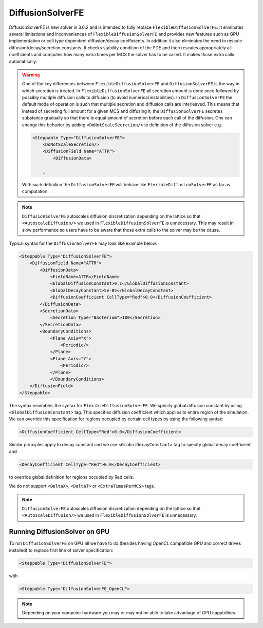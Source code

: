 DiffusionSolverFE
-----------------

DiffusionSolverFE is new solver in 3.6.2 and is intended to fully
replace ``FlexibleDiffusionSolverFE``. It eliminates several limitations
and inconveniences of ``FlexibleDiffusionSolverFE`` and provides new
features such as GPU implementation or cell type dependent
diffusion/decay coefficients. In addition it also eliminates the need
to rescale diffusion/decay/secretion constants. It checks stability
condition of the PDE and then rescales appropriately all coefficients
and computes how many extra times per MCS the solver has to be called. It
makes those extra calls automatically.

.. warning::

    One of the key differences between ``FlexibleDiffusionSolverFE`` and
    ``DiffusionSolverFE`` is the way in which secretion is treated. In
    ``FlexibleDiffusionSolverFE`` all secretion amount is done once followed by
    possibly multiple diffusion calls to diffusion (to avoid numerical
    instabilities). In ``DiffusionSolverFE`` the default mode of operation is
    such that multiple secretion and diffusion calls are interleaved.
    This means that instead of secreting full amount for a given MCS and
    diffusing it, the ``DiffusionSolverFE`` secretes substance gradually so that
    there is equal amount of secretion before each call of the diffusion.
    One can change this behavior by adding ``<DoNotScaleSecretion/>`` to
    definition of the diffusion solver e.g.

    .. code-block::

            <Steppable Type="DiffusionSolverFE">
                <DoNotScaleSecretion/>
                <DiffusionField Name="ATTR">
                    <DiffusionData>

                …

    With such definition the ``DiffusionSolverFE`` will behave like
    ``FlexibleDiffusionSolverFE`` as far as computation.

.. note::

    ``DiffusionSolverFE`` autoscales diffusion discretization
    depending on the lattice so that ``<AutoscaleDiffusion/>`` we used in
    ``FlexibleDiffusionSolverFE`` is unnecessary.
    This may result in slow performance so users have to be aware that those
    extra calls to the solver may be the cause.

Typical syntax for the ``DiffusionSolverFE`` may look like example below:

.. code-block:: xml

    <Steppable Type="DiffusionSolverFE">
        <DiffusionField Name="ATTR">
            <DiffusionData>
                <FieldName>ATTR</FieldName>
                <GlobalDiffusionConstant>0.1</GlobalDiffusionConstant>
                <GlobalDecayConstant>5e-05</GlobalDecayConstant>
                <DiffusionCoefficient CellType="Red">0.0</DiffusionCoefficient>
            </DiffusionData>
            <SecretionData>
                <Secretion Type="Bacterium">100</Secretion>
            </SecretionData>
            <BoundaryConditions>
                <Plane Axis="X">
                    <Periodic/>
                </Plane>
                <Plane Axis="Y">
                    <Periodic/>
                </Plane>
                </BoundaryConditions>
        </DiffusionField>
    </Steppable>


The syntax resembles the syntax for ``FlexibleDiffusionSolverFE``. We
specify global diffusion constant by using ``<GlobalDiffusionConstant>``
tag. This specifies diffusion coefficient which applies to entire region
of the simulation. We can override this specification for regions
occupied by certain cell types by using the following syntax:

.. code-block:: xml

    <DiffusionCoefficient CellType="Red">0.0</DiffusionCoefficient>

Similar principles apply to decay constant and we use
``<GlobalDecayConstant>`` tag to specify global decay coefficient and

.. code-block:: xml

    <DecayCoefficient CellType="Red">0.0</DecayCoefficient>

to override global definition for regions occupied by Red cells.

We do not support ``<DeltaX>``, ``<DeltaT>`` or ``<ExtraTimesPerMCS>`` tags.

.. note::

    ``DiffusionSolverFE`` autoscales diffusion discretization
    depending on the lattice so that ``<AutoscaleDiffusion/>`` we used in
    ``FlexibleDiffusionSolverFE`` is unnecessary.

Running DiffusionSolver on GPU
~~~~~~~~~~~~~~~~~~~~~~~~~~~~~~

To run ``DiffusionSolverFE`` on GPU all we have to do (besides having OpenCL
compatible GPU and correct drives installed) to replace first line of
solver specification:

.. code-block:: xml

    <Steppable Type="DiffusionSolverFE">

with

.. code-block:: xml

    <Steppable Type="DiffusionSolverFE_OpenCL">


.. note::

    Depending on your computer hardware you may or may not be able to take advantage of
    GPU capabilities.


